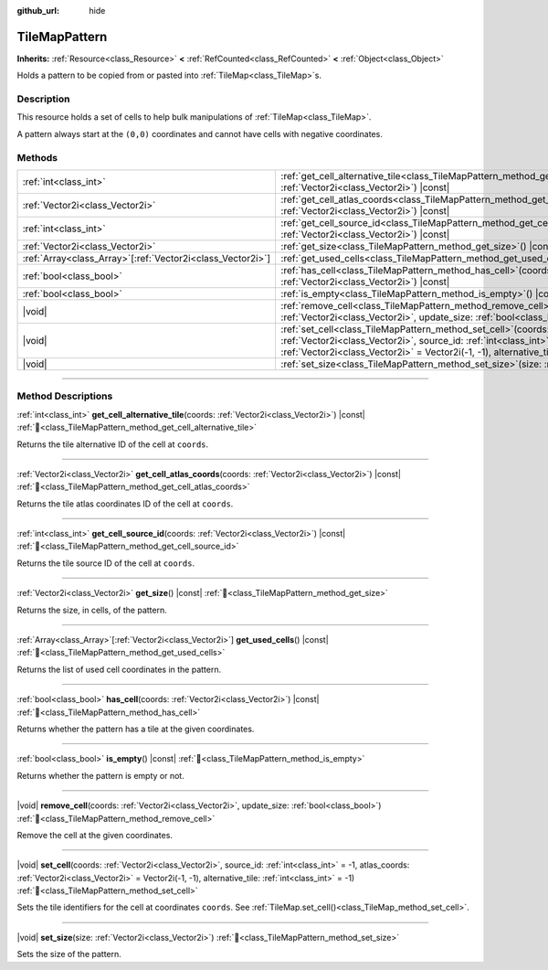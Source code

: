 :github_url: hide

.. DO NOT EDIT THIS FILE!!!
.. Generated automatically from Godot engine sources.
.. Generator: https://github.com/blazium-engine/blazium/tree/4.3/doc/tools/make_rst.py.
.. XML source: https://github.com/blazium-engine/blazium/tree/4.3/doc/classes/TileMapPattern.xml.

.. _class_TileMapPattern:

TileMapPattern
==============

**Inherits:** :ref:`Resource<class_Resource>` **<** :ref:`RefCounted<class_RefCounted>` **<** :ref:`Object<class_Object>`

Holds a pattern to be copied from or pasted into :ref:`TileMap<class_TileMap>`\ s.

.. rst-class:: classref-introduction-group

Description
-----------

This resource holds a set of cells to help bulk manipulations of :ref:`TileMap<class_TileMap>`.

A pattern always start at the ``(0,0)`` coordinates and cannot have cells with negative coordinates.

.. rst-class:: classref-reftable-group

Methods
-------

.. table::
   :widths: auto

   +--------------------------------------------------------------+-----------------------------------------------------------------------------------------------------------------------------------------------------------------------------------------------------------------------------------------------------------------+
   | :ref:`int<class_int>`                                        | :ref:`get_cell_alternative_tile<class_TileMapPattern_method_get_cell_alternative_tile>`\ (\ coords\: :ref:`Vector2i<class_Vector2i>`\ ) |const|                                                                                                                 |
   +--------------------------------------------------------------+-----------------------------------------------------------------------------------------------------------------------------------------------------------------------------------------------------------------------------------------------------------------+
   | :ref:`Vector2i<class_Vector2i>`                              | :ref:`get_cell_atlas_coords<class_TileMapPattern_method_get_cell_atlas_coords>`\ (\ coords\: :ref:`Vector2i<class_Vector2i>`\ ) |const|                                                                                                                         |
   +--------------------------------------------------------------+-----------------------------------------------------------------------------------------------------------------------------------------------------------------------------------------------------------------------------------------------------------------+
   | :ref:`int<class_int>`                                        | :ref:`get_cell_source_id<class_TileMapPattern_method_get_cell_source_id>`\ (\ coords\: :ref:`Vector2i<class_Vector2i>`\ ) |const|                                                                                                                               |
   +--------------------------------------------------------------+-----------------------------------------------------------------------------------------------------------------------------------------------------------------------------------------------------------------------------------------------------------------+
   | :ref:`Vector2i<class_Vector2i>`                              | :ref:`get_size<class_TileMapPattern_method_get_size>`\ (\ ) |const|                                                                                                                                                                                             |
   +--------------------------------------------------------------+-----------------------------------------------------------------------------------------------------------------------------------------------------------------------------------------------------------------------------------------------------------------+
   | :ref:`Array<class_Array>`\[:ref:`Vector2i<class_Vector2i>`\] | :ref:`get_used_cells<class_TileMapPattern_method_get_used_cells>`\ (\ ) |const|                                                                                                                                                                                 |
   +--------------------------------------------------------------+-----------------------------------------------------------------------------------------------------------------------------------------------------------------------------------------------------------------------------------------------------------------+
   | :ref:`bool<class_bool>`                                      | :ref:`has_cell<class_TileMapPattern_method_has_cell>`\ (\ coords\: :ref:`Vector2i<class_Vector2i>`\ ) |const|                                                                                                                                                   |
   +--------------------------------------------------------------+-----------------------------------------------------------------------------------------------------------------------------------------------------------------------------------------------------------------------------------------------------------------+
   | :ref:`bool<class_bool>`                                      | :ref:`is_empty<class_TileMapPattern_method_is_empty>`\ (\ ) |const|                                                                                                                                                                                             |
   +--------------------------------------------------------------+-----------------------------------------------------------------------------------------------------------------------------------------------------------------------------------------------------------------------------------------------------------------+
   | |void|                                                       | :ref:`remove_cell<class_TileMapPattern_method_remove_cell>`\ (\ coords\: :ref:`Vector2i<class_Vector2i>`, update_size\: :ref:`bool<class_bool>`\ )                                                                                                              |
   +--------------------------------------------------------------+-----------------------------------------------------------------------------------------------------------------------------------------------------------------------------------------------------------------------------------------------------------------+
   | |void|                                                       | :ref:`set_cell<class_TileMapPattern_method_set_cell>`\ (\ coords\: :ref:`Vector2i<class_Vector2i>`, source_id\: :ref:`int<class_int>` = -1, atlas_coords\: :ref:`Vector2i<class_Vector2i>` = Vector2i(-1, -1), alternative_tile\: :ref:`int<class_int>` = -1\ ) |
   +--------------------------------------------------------------+-----------------------------------------------------------------------------------------------------------------------------------------------------------------------------------------------------------------------------------------------------------------+
   | |void|                                                       | :ref:`set_size<class_TileMapPattern_method_set_size>`\ (\ size\: :ref:`Vector2i<class_Vector2i>`\ )                                                                                                                                                             |
   +--------------------------------------------------------------+-----------------------------------------------------------------------------------------------------------------------------------------------------------------------------------------------------------------------------------------------------------------+

.. rst-class:: classref-section-separator

----

.. rst-class:: classref-descriptions-group

Method Descriptions
-------------------

.. _class_TileMapPattern_method_get_cell_alternative_tile:

.. rst-class:: classref-method

:ref:`int<class_int>` **get_cell_alternative_tile**\ (\ coords\: :ref:`Vector2i<class_Vector2i>`\ ) |const| :ref:`🔗<class_TileMapPattern_method_get_cell_alternative_tile>`

Returns the tile alternative ID of the cell at ``coords``.

.. rst-class:: classref-item-separator

----

.. _class_TileMapPattern_method_get_cell_atlas_coords:

.. rst-class:: classref-method

:ref:`Vector2i<class_Vector2i>` **get_cell_atlas_coords**\ (\ coords\: :ref:`Vector2i<class_Vector2i>`\ ) |const| :ref:`🔗<class_TileMapPattern_method_get_cell_atlas_coords>`

Returns the tile atlas coordinates ID of the cell at ``coords``.

.. rst-class:: classref-item-separator

----

.. _class_TileMapPattern_method_get_cell_source_id:

.. rst-class:: classref-method

:ref:`int<class_int>` **get_cell_source_id**\ (\ coords\: :ref:`Vector2i<class_Vector2i>`\ ) |const| :ref:`🔗<class_TileMapPattern_method_get_cell_source_id>`

Returns the tile source ID of the cell at ``coords``.

.. rst-class:: classref-item-separator

----

.. _class_TileMapPattern_method_get_size:

.. rst-class:: classref-method

:ref:`Vector2i<class_Vector2i>` **get_size**\ (\ ) |const| :ref:`🔗<class_TileMapPattern_method_get_size>`

Returns the size, in cells, of the pattern.

.. rst-class:: classref-item-separator

----

.. _class_TileMapPattern_method_get_used_cells:

.. rst-class:: classref-method

:ref:`Array<class_Array>`\[:ref:`Vector2i<class_Vector2i>`\] **get_used_cells**\ (\ ) |const| :ref:`🔗<class_TileMapPattern_method_get_used_cells>`

Returns the list of used cell coordinates in the pattern.

.. rst-class:: classref-item-separator

----

.. _class_TileMapPattern_method_has_cell:

.. rst-class:: classref-method

:ref:`bool<class_bool>` **has_cell**\ (\ coords\: :ref:`Vector2i<class_Vector2i>`\ ) |const| :ref:`🔗<class_TileMapPattern_method_has_cell>`

Returns whether the pattern has a tile at the given coordinates.

.. rst-class:: classref-item-separator

----

.. _class_TileMapPattern_method_is_empty:

.. rst-class:: classref-method

:ref:`bool<class_bool>` **is_empty**\ (\ ) |const| :ref:`🔗<class_TileMapPattern_method_is_empty>`

Returns whether the pattern is empty or not.

.. rst-class:: classref-item-separator

----

.. _class_TileMapPattern_method_remove_cell:

.. rst-class:: classref-method

|void| **remove_cell**\ (\ coords\: :ref:`Vector2i<class_Vector2i>`, update_size\: :ref:`bool<class_bool>`\ ) :ref:`🔗<class_TileMapPattern_method_remove_cell>`

Remove the cell at the given coordinates.

.. rst-class:: classref-item-separator

----

.. _class_TileMapPattern_method_set_cell:

.. rst-class:: classref-method

|void| **set_cell**\ (\ coords\: :ref:`Vector2i<class_Vector2i>`, source_id\: :ref:`int<class_int>` = -1, atlas_coords\: :ref:`Vector2i<class_Vector2i>` = Vector2i(-1, -1), alternative_tile\: :ref:`int<class_int>` = -1\ ) :ref:`🔗<class_TileMapPattern_method_set_cell>`

Sets the tile identifiers for the cell at coordinates ``coords``. See :ref:`TileMap.set_cell()<class_TileMap_method_set_cell>`.

.. rst-class:: classref-item-separator

----

.. _class_TileMapPattern_method_set_size:

.. rst-class:: classref-method

|void| **set_size**\ (\ size\: :ref:`Vector2i<class_Vector2i>`\ ) :ref:`🔗<class_TileMapPattern_method_set_size>`

Sets the size of the pattern.

.. |virtual| replace:: :abbr:`virtual (This method should typically be overridden by the user to have any effect.)`
.. |const| replace:: :abbr:`const (This method has no side effects. It doesn't modify any of the instance's member variables.)`
.. |vararg| replace:: :abbr:`vararg (This method accepts any number of arguments after the ones described here.)`
.. |constructor| replace:: :abbr:`constructor (This method is used to construct a type.)`
.. |static| replace:: :abbr:`static (This method doesn't need an instance to be called, so it can be called directly using the class name.)`
.. |operator| replace:: :abbr:`operator (This method describes a valid operator to use with this type as left-hand operand.)`
.. |bitfield| replace:: :abbr:`BitField (This value is an integer composed as a bitmask of the following flags.)`
.. |void| replace:: :abbr:`void (No return value.)`
